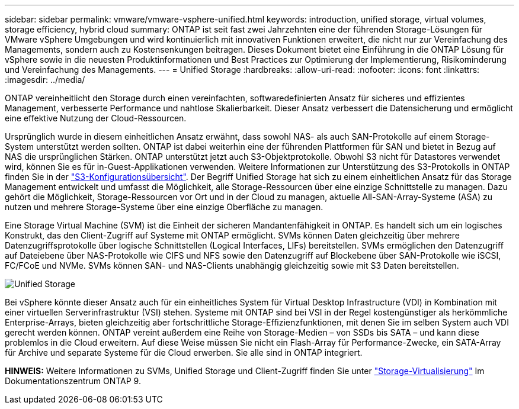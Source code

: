 ---
sidebar: sidebar 
permalink: vmware/vmware-vsphere-unified.html 
keywords: introduction, unified storage, virtual volumes, storage efficiency, hybrid cloud 
summary: ONTAP ist seit fast zwei Jahrzehnten eine der führenden Storage-Lösungen für VMware vSphere Umgebungen und wird kontinuierlich mit innovativen Funktionen erweitert, die nicht nur zur Vereinfachung des Managements, sondern auch zu Kostensenkungen beitragen. Dieses Dokument bietet eine Einführung in die ONTAP Lösung für vSphere sowie in die neuesten Produktinformationen und Best Practices zur Optimierung der Implementierung, Risikominderung und Vereinfachung des Managements. 
---
= Unified Storage
:hardbreaks:
:allow-uri-read: 
:nofooter: 
:icons: font
:linkattrs: 
:imagesdir: ../media/


[role="lead"]
ONTAP vereinheitlicht den Storage durch einen vereinfachten, softwaredefinierten Ansatz für sicheres und effizientes Management, verbesserte Performance und nahtlose Skalierbarkeit. Dieser Ansatz verbessert die Datensicherung und ermöglicht eine effektive Nutzung der Cloud-Ressourcen.

Ursprünglich wurde in diesem einheitlichen Ansatz erwähnt, dass sowohl NAS- als auch SAN-Protokolle auf einem Storage-System unterstützt werden sollten. ONTAP ist dabei weiterhin eine der führenden Plattformen für SAN und bietet in Bezug auf NAS die ursprünglichen Stärken. ONTAP unterstützt jetzt auch S3-Objektprotokolle. Obwohl S3 nicht für Datastores verwendet wird, können Sie es für in-Guest-Applikationen verwenden. Weitere Informationen zur Unterstützung des S3-Protokolls in ONTAP finden Sie in der link:https://docs.netapp.com/us-en/ontap/s3-config/index.html["S3-Konfigurationsübersicht"]. Der Begriff Unified Storage hat sich zu einem einheitlichen Ansatz für das Storage Management entwickelt und umfasst die Möglichkeit, alle Storage-Ressourcen über eine einzige Schnittstelle zu managen. Dazu gehört die Möglichkeit, Storage-Ressourcen vor Ort und in der Cloud zu managen, aktuelle All-SAN-Array-Systeme (ASA) zu nutzen und mehrere Storage-Systeme über eine einzige Oberfläche zu managen.

Eine Storage Virtual Machine (SVM) ist die Einheit der sicheren Mandantenfähigkeit in ONTAP. Es handelt sich um ein logisches Konstrukt, das den Client-Zugriff auf Systeme mit ONTAP ermöglicht. SVMs können Daten gleichzeitig über mehrere Datenzugriffsprotokolle über logische Schnittstellen (Logical Interfaces, LIFs) bereitstellen. SVMs ermöglichen den Datenzugriff auf Dateiebene über NAS-Protokolle wie CIFS und NFS sowie den Datenzugriff auf Blockebene über SAN-Protokolle wie iSCSI, FC/FCoE und NVMe. SVMs können SAN- und NAS-Clients unabhängig gleichzeitig sowie mit S3 Daten bereitstellen.

image:vsphere_admin_unified_storage.png["Unified Storage"]

Bei vSphere könnte dieser Ansatz auch für ein einheitliches System für Virtual Desktop Infrastructure (VDI) in Kombination mit einer virtuellen Serverinfrastruktur (VSI) stehen. Systeme mit ONTAP sind bei VSI in der Regel kostengünstiger als herkömmliche Enterprise-Arrays, bieten gleichzeitig aber fortschrittliche Storage-Effizienzfunktionen, mit denen Sie im selben System auch VDI gerecht werden können. ONTAP vereint außerdem eine Reihe von Storage-Medien – von SSDs bis SATA – und kann diese problemlos in die Cloud erweitern. Auf diese Weise müssen Sie nicht ein Flash-Array für Performance-Zwecke, ein SATA-Array für Archive und separate Systeme für die Cloud erwerben. Sie alle sind in ONTAP integriert.

*HINWEIS:* Weitere Informationen zu SVMs, Unified Storage und Client-Zugriff finden Sie unter link:https://docs.netapp.com/us-en/ontap/concepts/storage-virtualization-concept.html["Storage-Virtualisierung"] Im Dokumentationszentrum ONTAP 9.
